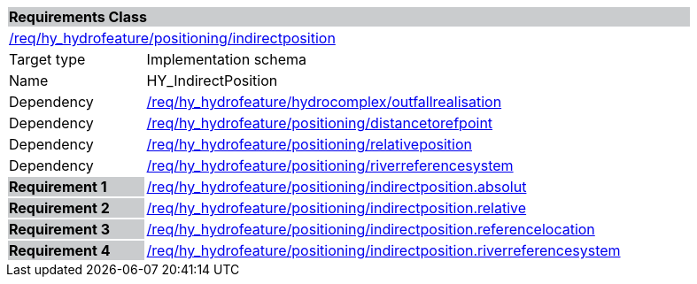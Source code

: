 [cols="1,4",width="90%"]
|===
2+|*Requirements Class* {set:cellbgcolor:#CACCCE}
2+|https://github.com/opengeospatial/HY_Features/blob/master/req/hy_hydrofeature/positioning/indirectposition[/req/hy_hydrofeature/positioning/indirectposition] {set:cellbgcolor:#FFFFFF}
|Target type |Implementation schema
|Name |HY_IndirectPosition
|Dependency |https://github.com/opengeospatial/HY_Features/blob/master/req/hy_hydrofeature/hydrocomplex/outfallrealisation[/req/hy_hydrofeature/hydrocomplex/outfallrealisation]
|Dependency |https://github.com/opengeospatial/HY_Features/blob/master/req/hy_hydrofeature/positioning/distancetorefpoint[/req/hy_hydrofeature/positioning/distancetorefpoint]
|Dependency |https://github.com/opengeospatial/HY_Features/blob/master/req/hy_hydrofeature/positioning/relativeposition[/req/hy_hydrofeature/positioning/relativeposition]
|Dependency |https://github.com/opengeospatial/HY_Features/blob/master/req/hy_hydrofeature/positioning/riverreferencesystem[/req/hy_hydrofeature/positioning/riverreferencesystem]
|*Requirement 1* {set:cellbgcolor:#CACCCE} |https://github.com/opengeospatial/HY_Features/blob/master/req/hy_hydrofeature/positioning/indirectposition.absolut[/req/hy_hydrofeature/positioning/indirectposition.absolut]
{set:cellbgcolor:#FFFFFF}
|*Requirement 2* {set:cellbgcolor:#CACCCE} |https://github.com/opengeospatial/HY_Features/blob/master/req/hy_hydrofeature/positioning/indirectposition.relative[/req/hy_hydrofeature/positioning/indirectposition.relative]
{set:cellbgcolor:#FFFFFF}
|*Requirement 3* {set:cellbgcolor:#CACCCE} |https://github.com/opengeospatial/HY_Features/blob/master/req/hy_hydrofeature/positioning/indirectposition.referencelocation[/req/hy_hydrofeature/positioning/indirectposition.referencelocation]
{set:cellbgcolor:#FFFFFF}
|*Requirement 4* {set:cellbgcolor:#CACCCE} |https://github.com/opengeospatial/HY_Features/blob/master/req/hy_hydrofeature/positioning/indirectposition.riverreferencesystem[/req/hy_hydrofeature/positioning/indirectposition.riverreferencesystem]
{set:cellbgcolor:#FFFFFF}
|===
